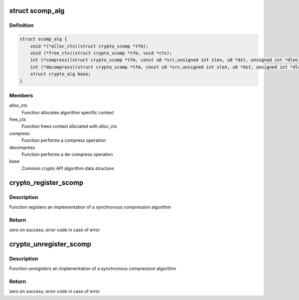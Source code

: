.. -*- coding: utf-8; mode: rst -*-
.. src-file: include/crypto/internal/scompress.h

.. _`scomp_alg`:

struct scomp_alg
================

.. c:type:: struct scomp_alg

    synchronous compression algorithm

.. _`scomp_alg.definition`:

Definition
----------

.. code-block:: c

    struct scomp_alg {
        void *(*alloc_ctx)(struct crypto_scomp *tfm);
        void (*free_ctx)(struct crypto_scomp *tfm, void *ctx);
        int (*compress)(struct crypto_scomp *tfm, const u8 *src,unsigned int slen, u8 *dst, unsigned int *dlen, void *ctx);
        int (*decompress)(struct crypto_scomp *tfm, const u8 *src,unsigned int slen, u8 *dst, unsigned int *dlen, void *ctx);
        struct crypto_alg base;
    }

.. _`scomp_alg.members`:

Members
-------

alloc_ctx
    Function allocates algorithm specific context

free_ctx
    Function frees context allocated with alloc_ctx

compress
    Function performs a compress operation

decompress
    Function performs a de-compress operation

base
    Common crypto API algorithm data structure

.. _`crypto_register_scomp`:

crypto_register_scomp
=====================

.. c:function:: int crypto_register_scomp(struct scomp_alg *alg)

    - Register synchronous compression algorithm

    :param struct scomp_alg \*alg:
        algorithm definition

.. _`crypto_register_scomp.description`:

Description
-----------

Function registers an implementation of a synchronous
compression algorithm

.. _`crypto_register_scomp.return`:

Return
------

zero on success; error code in case of error

.. _`crypto_unregister_scomp`:

crypto_unregister_scomp
=======================

.. c:function:: int crypto_unregister_scomp(struct scomp_alg *alg)

    - Unregister synchronous compression algorithm

    :param struct scomp_alg \*alg:
        algorithm definition

.. _`crypto_unregister_scomp.description`:

Description
-----------

Function unregisters an implementation of a synchronous
compression algorithm

.. _`crypto_unregister_scomp.return`:

Return
------

zero on success; error code in case of error

.. This file was automatic generated / don't edit.

